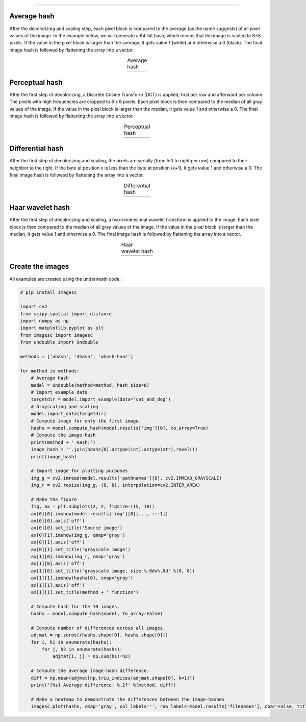 .. _code_directive:

-------------------------------------

Average hash
--------------------------

After the decolorizing and scaling step, each pixel block is compared to the average (as the name suggests) of all pixel values of the image. In the example below, we will generate a 64-bit hash, which means that the image is scaled to 8×8 pixels. If the value in the pixel block is larger than the average, it gets value 1 (white) and otherwise a 0 (black). The final image hash is followed by flattening the array into a vector.

.. |ahash| image:: ../figs/ahash.png

.. table:: Average hash
   :align: center

   +----------+
   | |ahash|  |
   +----------+


Perceptual hash
--------------------------

After the first step of decolorizing, a Discrete Cosine Transform (DCT) is applied; first per row and afterward per column. The pixels with high frequencies are cropped to 8 x 8 pixels. Each pixel block is then compared to the median of all gray values of the image. If the value in the pixel block is larger than the median, it gets value 1 and otherwise a 0. The final image hash is followed by flattening the array into a vector.

.. |phash| image:: ../figs/phash.png

.. table:: Perceptual hash
   :align: center

   +----------+
   | |phash|  |
   +----------+


Differential hash
--------------------------

After the first step of decolorizing and scaling, the pixels are serially (from left to right per row) compared to their neighbor to the right. If the byte at position x is less than the byte at position (x+1), it gets value 1 and otherwise a 0. The final image hash is followed by flattening the array into a vector.

.. |dhash| image:: ../figs/dhash.png

.. table:: Differential hash
   :align: center

   +----------+
   | |dhash|  |
   +----------+


Haar wavelet hash
--------------------------

After the first step of decolorizing and scaling, a two-dimensional wavelet transform is applied to the image. Each pixel block is then compared to the median of all gray values of the image. If the value in the pixel block is larger than the median, it gets value 1 and otherwise a 0. The final image hash is followed by flattening the array into a vector.

.. |whash| image:: ../figs/whash.png

.. table:: Haar wavelet hash
   :align: center

   +----------+
   | |whash|  |
   +----------+


Create the images
--------------------------

All examples are created using the underneath code:

.. code:: python

    # pip install imagesc
    
    import cv2
    from scipy.spatial import distance
    import numpy as np
    import matplotlib.pyplot as plt
    from imagesc import imagesc
    from undouble import Undouble
    
    methods = ['ahash', 'dhash', 'whash-haar']
    
    for method in methods:
        # Average Hash
        model = Undouble(method=method, hash_size=8)
        # Import example data
        targetdir = model.import_example(data='cat_and_dog')
        # Grayscaling and scaling
        model.import_data(targetdir)
        # Compute image for only the first image.
        hashs = model.compute_hash(model.results['img'][0], to_array=True)
        # Compute the image-hash
        print(method + ' Hash:')
        image_hash = ''.join(hashs[0].astype(int).astype(str).ravel())
        print(image_hash)
    
        # Import image for plotting purposes
        img_g = cv2.imread(model.results['pathnames'][0], cv2.IMREAD_GRAYSCALE)
        img_r = cv2.resize(img_g, (8, 8), interpolation=cv2.INTER_AREA)
    
        # Make the figure
        fig, ax = plt.subplots(2, 2, figsize=(15, 10))
        ax[0][0].imshow(model.results['img'][0][..., ::-1])
        ax[0][0].axis('off')
        ax[0][0].set_title('Source image')
        ax[0][1].imshow(img_g, cmap='gray')
        ax[0][1].axis('off')
        ax[0][1].set_title('grayscale image')
        ax[1][0].imshow(img_r, cmap='gray')
        ax[1][0].axis('off')
        ax[1][0].set_title('grayscale image, size %.0dx%.0d' %(8, 8))
        ax[1][1].imshow(hashs[0], cmap='gray')
        ax[1][1].axis('off')
        ax[1][1].set_title(method + ' function')
    
        # Compute hash for the 10 images.
        hashs = model.compute_hash(model, to_array=False)
    
        # Compute number of differences across all images.
        adjmat = np.zeros((hashs.shape[0], hashs.shape[0]))
        for i, h1 in enumerate(hashs):
            for j, h2 in enumerate(hashs):
                adjmat[i, j] = np.sum(h1!=h2)
        
        # Compute the average image-hash difference.
        diff = np.mean(adjmat[np.triu_indices(adjmat.shape[0], k=1)])
        print('[%s] Average difference: %.2f' %(method, diff))
    
        # Make a heatmap to demonstrate the differences between the image-hashes
        imagesc.plot(hashs, cmap='gray', col_labels='', row_labels=model.results['filenames'], cbar=False, title=method + '\nAverage difference: %.3f' %(diff), annot=True)
